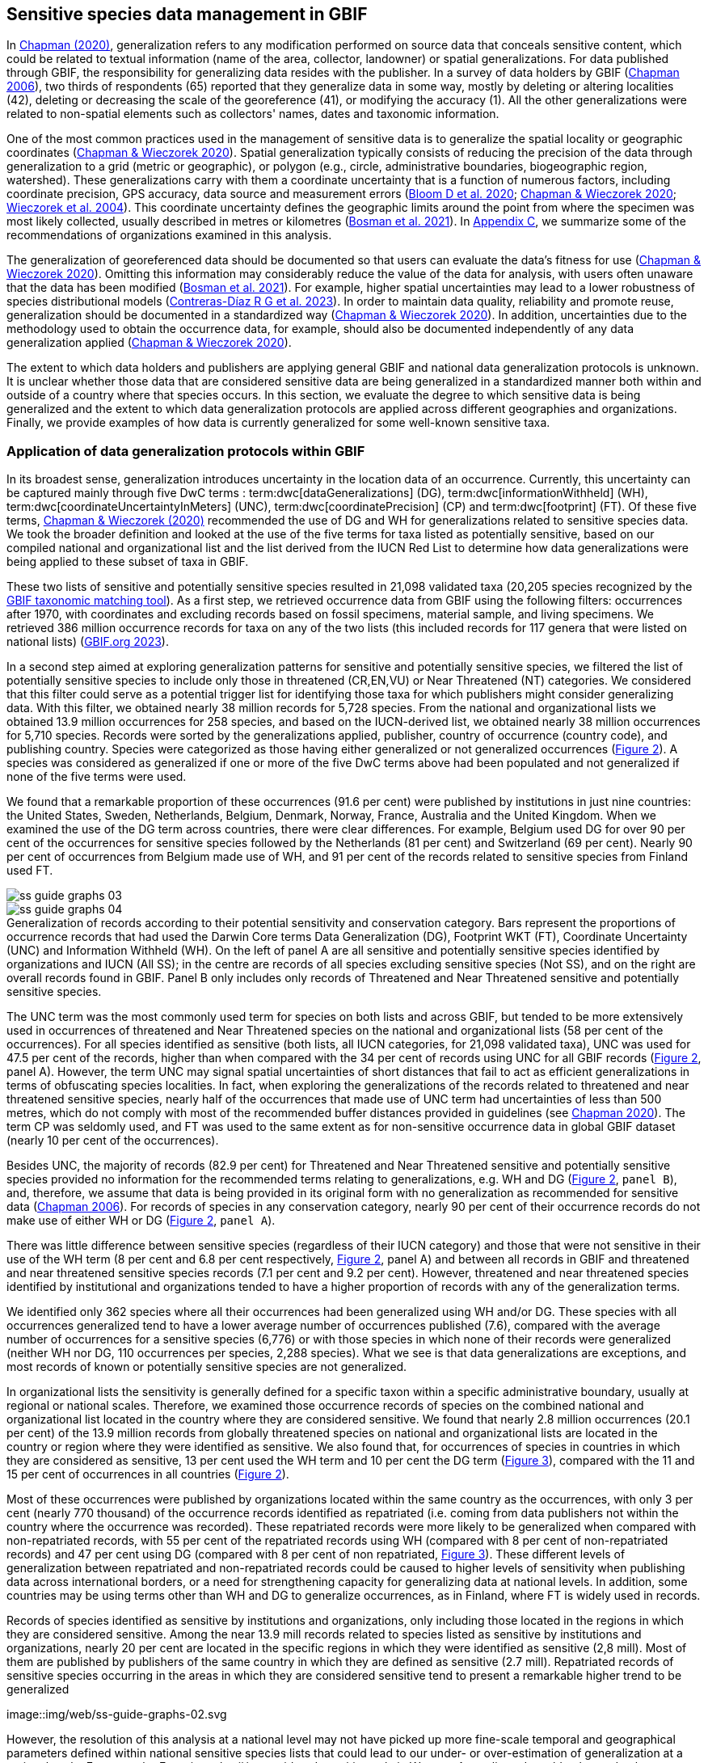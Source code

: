 [[gbif-data-management]]
== Sensitive species data management in GBIF

In https://doi.org/10.15468/doc-5jp4-5g10[Chapman (2020)^], generalization refers to any modification performed on source data that conceals sensitive content, which could be related to textual information (name of the area, collector, landowner) or spatial generalizations. For data published through GBIF, the responsibility for generalizing data resides with the publisher. In a survey of data holders by GBIF (https://doi.org/10.35035/vs84-0p13[Chapman 2006^]), two thirds of respondents (65) reported that they generalize data in some way, mostly by deleting or altering localities (42), deleting or decreasing the scale of the georeference (41), or modifying the accuracy (1). All the other generalizations were related to non-spatial elements such as collectors' names, dates and taxonomic information.

One of the most common practices used in the management of sensitive data is to generalize the spatial locality or geographic coordinates (https://doi.org/10.15468/doc-gg7h-s853[Chapman & Wieczorek 2020^]). Spatial generalization typically consists of reducing the precision of the data through generalization to a grid (metric or geographic), or polygon (e.g., circle, administrative boundaries, biogeographic region, watershed). These generalizations carry with them a coordinate uncertainty that is a function of numerous factors, including coordinate precision, GPS accuracy, data source and measurement errors (https://doi.org/10.1371/journal.pone.0215794[Bloom D et al. 2020^]; https://doi.org/10.15468/doc-gg7h-s853[Chapman & Wieczorek 2020^]; https://doi.org/10.1080/13658810412331280211[Wieczorek et al. 2004^]). This coordinate uncertainty defines the geographic limits around the point from where the specimen was most likely collected, usually described in metres or kilometres (https://tdwg.github.io/esp/georeferencing/workflows/NSCF-Georeferencing-protocol.pdf[Bosman et al. 2021^]). In <<table-s2,Appendix C>>, we summarize some of the recommendations of organizations examined in this analysis.

The generalization of georeferenced data should be documented so that users can evaluate the data’s fitness for use (https://doi.org/10.15468/doc-gg7h-s853[Chapman & Wieczorek 2020^]). Omitting this information may considerably reduce the value of the data for analysis, with users often unaware that the data has been modified (https://tdwg.github.io/esp/georeferencing/workflows/NSCF-Georeferencing-protocol.pdf[Bosman et al. 2021^]). For example, higher spatial uncertainties may lead to a lower robustness of species distributional models (https://doi.org/10.1016/j.biocon.2023.110042[Contreras-Díaz R G et al. 2023^]). In order to maintain data quality, reliability and promote reuse, generalization should be documented in a standardized way (https://doi.org/10.15468/doc-gg7h-s853[Chapman & Wieczorek 2020^]). In addition, uncertainties due to the methodology used to obtain the occurrence data, for example, should also be documented independently of any data generalization applied (https://doi.org/10.15468/doc-gg7h-s853[Chapman & Wieczorek 2020^]).

The extent to which data holders and publishers are applying general GBIF and national data generalization protocols is unknown. It is unclear whether those data that are considered sensitive data are being generalized in a standardized manner both within and outside of a country where that species occurs. In this section, we evaluate the degree to which sensitive data is being generalized and the extent to which data generalization protocols are applied across different geographies and organizations. Finally, we provide examples of how data is currently generalized for some well-known sensitive taxa.

[[gbif-generalization-protocols]]
=== Application of data generalization protocols within GBIF

In its broadest sense, generalization introduces uncertainty in the location data of an occurrence. Currently, this uncertainty can be captured mainly through five DwC terms : term:dwc[dataGeneralizations] (DG), term:dwc[informationWithheld] (WH), term:dwc[coordinateUncertaintyInMeters] (UNC), term:dwc[coordinatePrecision] (CP) and term:dwc[footprint] (FT). Of these five terms, https://doi.org/10.15468/doc-gg7h-s853[Chapman & Wieczorek (2020)^] recommended the use of DG and WH for generalizations related to sensitive species data. We took the broader definition and looked at the use of the five terms for taxa listed as potentially sensitive, based on our compiled national and organizational list and the list derived from the IUCN Red List to determine how data generalizations were being applied to these subset of taxa in GBIF.

These two lists of sensitive and potentially sensitive species resulted in 21,098 validated taxa (20,205 species recognized by the https://www.gbif.org/tools/species-lookup[GBIF taxonomic matching tool^]). As a first step, we retrieved occurrence data from GBIF using the following filters: occurrences after 1970, with coordinates and excluding records based on fossil specimens, material sample, and living specimens. We retrieved 386 million occurrence records for taxa on any of the two lists (this included records for 117 genera that were listed on national lists) (https://doi.org/10.15468/dl.gvxuzs[GBIF.org 2023^]).

In a second step aimed at exploring generalization patterns for sensitive and potentially sensitive species, we filtered the list of potentially sensitive species to include only those in threatened (CR,EN,VU) or Near Threatened (NT) categories. We considered that this filter could serve as a potential trigger list for identifying those taxa for which publishers might consider generalizing data. With this filter, we obtained nearly 38 million records for 5,728 species. From the national and organizational lists we obtained 13.9 million occurrences for 258 species, and based on the IUCN-derived list, we obtained nearly 38 million occurrences for 5,710 species. Records were sorted by the generalizations applied, publisher, country of occurrence (country code), and publishing country. Species were categorized as those having either generalized or not generalized occurrences (<<fig-02,Figure 2>>). A species was considered as generalized if one or more of the five DwC terms above had been populated and not generalized if none of the five terms were used.

We found that a remarkable proportion of these occurrences (91.6 per cent) were published by institutions in just nine countries: the United States, Sweden, Netherlands, Belgium, Denmark, Norway, France, Australia and the United Kingdom. When we examined the use of the DG term across countries, there were clear differences. For example, Belgium used DG for over 90 per cent of the occurrences for sensitive species followed by the Netherlands (81 per cent) and Switzerland (69 per cent). Nearly 90 per cent of occurrences from Belgium made use of WH, and 91 per cent of the records related to sensitive species from Finland used FT.

image::img/web/ss-guide-graphs-03.svg[] 
image::img/web/ss-guide-graphs-04.svg[]

[[fig-02]]
.Generalization of records according to their potential sensitivity and conservation category. Bars represent the proportions of occurrence records that had used the Darwin Core terms Data Generalization (DG), Footprint WKT (FT), Coordinate Uncertainty (UNC) and Information Withheld (WH). On the left of panel A are all sensitive and potentially sensitive species identified by organizations and IUCN (All SS); in the centre are records of all species excluding sensitive species (Not SS), and on the right are overall records found in GBIF. Panel B only includes only records of Threatened and Near Threatened sensitive and potentially sensitive species.


The UNC term was the most commonly used term for species on both lists and across GBIF, but tended to be more extensively used in occurrences of threatened and Near Threatened species on the national and organizational lists (58 per cent of the occurrences). For all species identified as sensitive (both lists, all IUCN categories, for 21,098 validated taxa), UNC was used for 47.5 per cent of the records, higher than when compared with the 34 per cent of records using UNC for all GBIF records (<<fig-02,Figure 2>>, panel A). However, the term UNC may signal spatial uncertainties of short distances that fail to act as efficient generalizations in terms of obfuscating species localities. In fact, when exploring the generalizations of the records related to threatened and near threatened sensitive species, nearly half of the occurrences that made use of UNC term had uncertainties of less than 500 metres, which do not comply with most of the recommended buffer distances provided in guidelines (see https://doi.org/10.15468/doc-5jp4-5g10[Chapman 2020^]). The term CP was seldomly used, and FT was used to the same extent as for non-sensitive occurrence data in global GBIF dataset (nearly 10 per cent of the occurrences).

Besides UNC, the majority of records (82.9 per cent) for Threatened and Near Threatened sensitive and potentially sensitive species provided no information for the recommended terms relating to generalizations, e.g. WH and DG (<<fig-02,Figure 2>>, `panel B`), and, therefore, we assume that data is being provided in its original form with no generalization as recommended for sensitive data (https://doi.org/10.35035/vs84-0p13[Chapman 2006^]). For records of species in any conservation category, nearly 90 per cent of their occurrence records do not make use of either WH or DG (<<fig-02,Figure 2>>, `panel A`).

There was little difference between sensitive species (regardless of their IUCN category) and those that were not sensitive in their use of the WH term (8 per cent and 6.8 per cent respectively, <<fig-02,Figure 2>>, panel A) and between all records in GBIF and threatened and near threatened sensitive species records (7.1 per cent and 9.2 per cent). However, threatened and near threatened species identified by institutional and organizations tended to have a higher proportion of records with any of the generalization terms.

We identified only 362 species where all their occurrences had been generalized using WH and/or DG. These species with all occurrences generalized tend to have a lower average number of occurrences published (7.6), compared with the average number of occurrences for a sensitive species (6,776) or with those species in which none of their records were generalized (neither WH nor DG, 110 occurrences per species, 2,288 species). What we see is that data generalizations are exceptions, and most records of known or potentially sensitive species are not generalized.

In organizational lists the sensitivity is generally defined for a specific taxon within a specific administrative boundary, usually at regional or national scales. Therefore, we examined those occurrence records of species on the combined national and organizational list located in the country where they are considered sensitive. We found that nearly 2.8 million occurrences (20.1 per cent) of the 13.9 million records from globally threatened species on national and organizational lists are located in the country or region where they were identified as sensitive. We also found that, for occurrences of species in countries in which they are considered as sensitive, 13 per cent used the WH term and 10 per cent the DG term (<<fig-03,Figure 3>>), compared with the 11 and 15 per cent of occurrences in all countries (<<fig-02,Figure 2>>).

Most of these occurrences were published by organizations located within the same country as the occurrences, with only 3 per cent (nearly 770 thousand) of the occurrence records identified as repatriated (i.e. coming from data publishers not within the country where the occurrence was recorded). These repatriated records were more likely to be generalized when compared with non-repatriated records, with 55 per cent of the repatriated records using WH (compared with 8 per cent of non-repatriated records) and 47 per cent using DG (compared with 8 per cent of non repatriated, <<fig-03,Figure 3>>). These different levels of generalization between repatriated and non-repatriated records could be caused to higher levels of sensitivity when publishing data across international borders, or a need for strengthening capacity for generalizing data at national levels. In addition, some countries may be using terms other than WH and DG to generalize occurrences, as in Finland, where FT is widely used in records.

[[fig-03]]
.Records of species identified as sensitive by institutions and organizations, only including those located in the regions in which they are considered sensitive. Among the near 13.9 mill records related to species listed as sensitive by institutions and organizations, nearly 20 per cent are located in the specific regions in which they were identified as sensitive (2,8 mill). Most of them are published by publishers of the same country in which they are defined as sensitive (2.7 mill). Repatriated records of sensitive species occurring in the areas in which they are considered sensitive tend to present a remarkable higher trend to be generalized
image::img/web/ss-guide-graphs-02.svg

However, the resolution of this analysis at a national level may not have picked up more fine-scale temporal and geographical parameters defined within national sensitive species lists that could lead to our under- or over-estimation of generalization at a national scale. For example, _Egernia stokesii_ is considered sensitive only in Western Australia and would only need to be generalized within its administration boundaries. Our analysis looked at records for _Egernia stokesii_ across all of Australia with no fine-scale regional filtering. Another example is the Finnish Biodiversity Information Facility (FinBIF) sensitive species list that specifies not only smaller administrative boundaries, but also specific seasons in which the occurrence of a species is considered sensitive data, with generalizations only applied during that particular period.

The WH and DG terms can encompass a range of uses beyond than providing spatial uncertainty or data restriction. We explored the information provided for the WH and DG terms by taking a randomly generated subset of occurrences of our listed species in which these terms were used, resulting in 271,157 occurrences from taxa on both our national and organization list and the IUCN-derived list. We manually explored the text provided with the DG and WH columns and categorized them according to content, separating those that mentioned if the record was sensitive from those that did not.

From the 271,157 occurrences, 187,007 had used the term WH, of which only 3.3 per cent referred explicitly to data sensitivity. In these records, the publishers mentioned that data was generalized (withheld) to protect a species under conservation threat (PlantNet, France) or referred to a sensitive species list (Department of Biology, Lund University) (see examples of WH text in <<table-s3,Appendix D>>). In the case of Lund University, the WH field was used for all species in the dataset to highlight that occurrences of three other species were not published because the species are considered sensitive. This example raises the question of the role of metadata versus occurrence-level data for highlighting sensitivities within the data. None of the occurrences where WH had been used to identify sensitivity also provided information for the terms DG, FT, CP or UNC, meanign that the publishers used the WH term exclusively to inform sensitivity. Among the remaining occurrences with WH that did not refer to sensitivity, 57.3 per cent detailed the grid reference system used (e.g. ‘OSGB Grid Reference SO3574’), while for 44.9 per cent of the occurrences the publisher offered additional data under request, such as morphometric measurements, necropsy findings etc. A few records specified that the geographical locations were blurred “as required by the publisher” without indicating the reasons. Finally, among the records with WH not mentioning sensitivity, we found 12.7 per cent (22,992) in which sensitivity was informed using the DG term. Therefore, publishers make use of DG to record sensitivity while also using WH for delivering additional information about the restrictions.

From the 271,157 occurrences, 107,046 occurrences used the DG term and, in contrast to WH with a few occurrences mentioning sensitivity (3.3 per cent), 70.5 per cent indicated data sensitivity. Most of the 40 publishers identified using the DG term in relation to sensitivity gave the same information and text relating to the type and extent of the generalization (in kilometres) and the justification for the generalization (see examples of DG text in <<table-s2,Appendix C>>). In fact, 35 publishers explicitly mentioned the sensitivity of the species, and five mentioned that the data was generalized due to the conservation category of the species. Some publishers also detailed the specific location in which the species were considered sensitive, e.g. specific areas of the country in which data is generalized. This was the case for 24 publishers from the United Kingdom and 12 from Australia. The remaining records used the DG term for providing information on spatial data and temporal issues.

In records with WH and DG refering to data sensitivity, we found several cases in which specific national or local organizations were mentioned as references ([[Appendix C: Table S2]]), which coincide with the institutions from which we obtained the sensitive species list (<<table-01,Table 1>>), or institutions related to them (e.g., Natural England, Natural Resources Wales, Scottish Natural Heritage, SINP, eBird Australia). Therefore, structured local initiatives may be used by several publishers to identify sensitive species and also to determine the generalizations to be used, probably generating more safe records but also preventing overgeneralizations.

[[generalization-examples]]
=== Examples of sensitive species generalizations

[[generalization-examples-rhinos]]
==== Rhinoceroses

Species from the family Rhinocertidae are well-known targets for poachers and hunters, so we used them as an example to explore the use of data generalizations on their GBIF-mediated occurrence records. We filtered GBIF occurrences for the family, keeping only records with coordinates and excluding observations based on fossils, living specimens and material samples. The resulting data included records for six species (excluding extinct ones) (<<table-s3,Appendix D>>). Among those species (all with accepted species-rank scientific names), there were also five subspecies with accepted scientific names and two were included as synonyms. In total, the six living species presented 3,371 occurrences, from which we excluded 187 located in countries outside their natural distributions (the United States, the Russian Federation, Netherlands and France) that were considered specimens from ex situ collections.

For the remaining 3,184 occurrences, 88.2 per cent were generalized using the WH term, most of them (2,265) using the WH term included explicit indications of sensitivity in the data, e.g. “coordinate uncertainty increased to _x_ metres to protect the threatened taxon”. Only 273 occurrences made use of the DG term (9.4 per cent), but none of them referred to the sensitivity of the species, mentioning only the spatial generalizations (e.g., “record obtained as a central point of a grid with 15 minutes”, “randomly obfuscated between 5-25 km”). In 342 occurrences with no WH nor DG, the record applied UNC, ranging from 1 (12 records) to 12,000 mt (13 records), although most applied 250 metres of uncertainty (220 records). Overall, there were 82 records with no generalization applied (not using any of the selected terms: WH, DG, FT, DP, UNC) for occurrences of _Diceros bicornis_, _Ceratotherium simum_ and _Rhinoceros unicornis._

[[generalization-examples-orchids]]
==== Orchids

Orchids are one of the largest families of flowering plants with https://powo.science.kew.org/taxon/urn:lsid:ipni.org:names:30000046-2[more than 31,000 species globally^] and commonly traded and are particularly vulnerable to over-harvest because many species have a limited range and/or occur at low densities (https://doi.org/10.1111/cobi.12721[Hinsley et al. 2016^]; https://doi.org/10.1093/botlinnean/box083[Hinsley et al. 2018^]; https://doi.org/10.1186/s40529-018-0232-z[Fay 2018^]). All species are on CITES Appendix II.

We retrieved 16,647 occurrences of threatened orchid (CR, EN, or VU) species in GBIF using similar filters to those for rhinos (https://doi.org/10.15468/dl.yyw5pj[GBIF.org 2022a^]). The records corresponded to 250 accepted species and seven synonyms for accepted names. Of these occurrences, 3,678 (22 per cent) had used the term WH and 7,731 (46 per cent) had used the term DG. In contrast with rhinoceros records, the mention of sensitivity was found for 96.1 per cent of the records with DG and in 60.7 per cent of the WH. All the records that used the WH to signal sensitivity were published by iNaturalist, stating “coordinate uncertainty increased to _x_ metres to protect threatened taxon.” The Swiss National Biodiversity Data and Information Centres (InfoFlora) published the largest number of occurrences (7,352), using DG and the text “in order to respect the currently nationally agreed ethical framework while simultaneously sharing scientifically utilizable data for large scale studies''. Other terms were identified to inform sensitive data generalizations, such as term:dwc[occurrenceremarks] (23 records) and term:dwc[georeferenceRemarks] (2,114 records). In total, 5,250 (32 per cent) occurrences of threatened orchids were not generalized.

[[fig-04]]
.Rhinos and orchid generalizations in GBIF-mediated data. It can be observed that generalizations are different between the two taxa groups. In orchids, generalizations are mainly informed and generalized based on DG; meanwhile, in rhinos, the most frequent generalization is by WH data. 
image::media/image5.png[image,width=511,height=224]
image::media/image3.png[image,width=81,height=31]
image::media/image2.jpg[image,width=46,height=46]

[[data-management-conclusions]]
=== Data management conclusions

This analysis provides a first effort at assessing the degree to which sensitive and potentially sensitive data is managed across GBIF and this initial assessment, and it shows a mixed landscape. Firstly, most occurrences that we identified as sensitive or potentially sensitive were not generalized even when they were on national lists using WH and DG terms. While this percentage was higher for well-recognized species such as rhinos and orchids, even here significant numbers of records were not adequately generalized. However, a far larger number of occurrences did include coordinate uncertainty values, although these may be under adequate thresholds for effective generalization of data. Secondly, when data is generalized, different publishers applied different generalization protocols, and their practices may be affected by the country in which they're located, as more occurrences from some countries are generalized than from others. Between publishers, there is a wide variety in the use of Darwin Core terms for identifying sensitivity at the occurrence level, with no fixed vocabulary for the terms and a wide range of different types of information within the fields. The use of occurrence-level indications of sensitivity should be considered at the same time as improved sensitivity metadata. Finally, when we have national sensitive species lists, data coming from publishers outside of the country are more generalized than those from within the country, minimizing the perceived threat of repatriated data with respect to sensitive species data.
